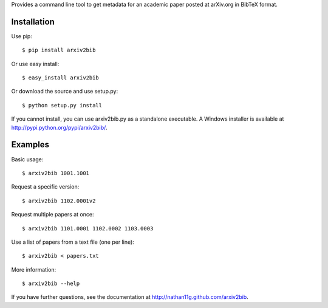 Provides a command line tool to get metadata for an academic paper
posted at arXiv.org in BibTeX format.

Installation
------------

Use pip::

    $ pip install arxiv2bib

Or use easy install::

    $ easy_install arxiv2bib

Or download the source and use setup.py::

    $ python setup.py install

If you cannot install, you can use arxiv2bib.py as a standalone executable.
A Windows installer is available at http://pypi.python.org/pypi/arxiv2bib/.


Examples
--------

Basic usage::

    $ arxiv2bib 1001.1001

Request a specific version::

    $ arxiv2bib 1102.0001v2

Request multiple papers at once::

    $ arxiv2bib 1101.0001 1102.0002 1103.0003

Use a list of papers from a text file (one per line)::

    $ arxiv2bib < papers.txt

More information::

    $ arxiv2bib --help

If you have further questions, see the documentation at
http://nathan11g.github.com/arxiv2bib.
